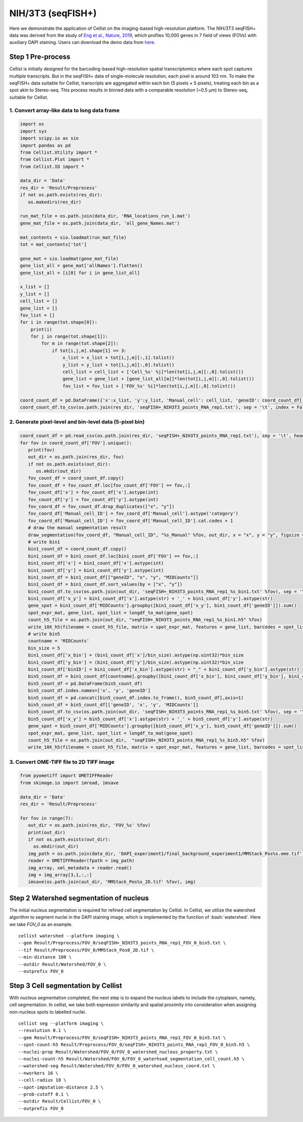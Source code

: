 .. highlight:: shell

.. role:: bash(code)
   :language: bash


NIH/3T3 (seqFISH+)
------------------

Here we demonstrate the application of Cellist on the imaging-based high-resolution platform. The NIH/3T3 seqFISH+ data was derived from the study of `Eng et al., Nature, 2019 <https://www.nature.com/articles/s41586-019-1049-y>`_, which profiles 10,000 genes in 7 field of views (FOVs) with auxiliary DAPI staining. Users can download the demo data from `here <https://github.com/wanglabtongji/Cellist/tree/main/test/seqFISH_NIH3T3>`_.


Step 1 Pre-process
>>>>>>>>>>>>>>>>>>

Cellist is initially designed for the barcoding-based high-resolution spatial transcriptomics where each spot captures multiple transcripts. But in the seqFISH+ data of single-molecule resolution, each pixel is around 103 nm. To make the seqFISH+ data suitable for Cellist, transcripts are aggregated within each bin (5 pixels × 5 pixels), treating each bin as a spot akin to Stereo-seq. This process results in binned data with a comparable resolution (~0.5 μm) to Stereo-seq, suitable for Cellist. 

^^^^^^^^^^^^^^^^^^^^^^^^^^^^^^^^^^^^^^^^^^^^^
1. Convert array-like data to long data frame
^^^^^^^^^^^^^^^^^^^^^^^^^^^^^^^^^^^^^^^^^^^^^

.. code:: python

   import os
   import sys
   import scipy.io as sio
   import pandas as pd
   from Cellist.Utility import *
   from Cellist.Plot import *
   from Cellist.IO import *

   data_dir = 'Data'
   res_dir = 'Result/Preprocess'
   if not os.path.exists(res_dir):
      os.makedirs(res_dir)

   run_mat_file = os.path.join(data_dir, 'RNA_locations_run_1.mat')
   gene_mat_file = os.path.join(data_dir, 'all_gene_Names.mat')

   mat_contents = sio.loadmat(run_mat_file)
   tot = mat_contents['tot']

   gene_mat = sio.loadmat(gene_mat_file)
   gene_list_all = gene_mat['allNames'].flatten()
   gene_list_all = [i[0] for i in gene_list_all]

   x_list = []
   y_list = []
   cell_list = []
   gene_list = []
   fov_list = []
   for i in range(tot.shape[0]):
       print(i)
       for j in range(tot.shape[1]):
           for m in range(tot.shape[2]):
               if tot[i,j,m].shape[1] == 3:
                   x_list = x_list + tot[i,j,m][:,1].tolist()
                   y_list = y_list + tot[i,j,m][:,0].tolist()
                   cell_list = cell_list + ['Cell_%s' %j]*len(tot[i,j,m][:,0].tolist())
                   gene_list = gene_list + [gene_list_all[m]]*len(tot[i,j,m][:,0].tolist())
                   fov_list = fov_list + ['FOV_%s' %i]*len(tot[i,j,m][:,0].tolist())

   coord_count_df = pd.DataFrame({'x':x_list, 'y':y_list, 'Manual_cell': cell_list, 'geneID': coord_count_df['geneID'], 'FOV': fov_list, 'MIDCounts': 1})
   coord_count_df.to_csv(os.path.join(res_dir, 'seqFISH+_NIH3T3_points_RNA_rep1.txt'), sep = '\t', index = False)

^^^^^^^^^^^^^^^^^^^^^^^^^^^^^^^^^^^^^^^^^^^^^^^^^^^^^^^^
2. Generate pixel-level and bin-level data (5-pixel bin)
^^^^^^^^^^^^^^^^^^^^^^^^^^^^^^^^^^^^^^^^^^^^^^^^^^^^^^^^

.. code:: python

   coord_count_df = pd.read_csv(os.path.join(res_dir, 'seqFISH+_NIH3T3_points_RNA_rep1.txt'), sep = '\t', header = 0)
   for fov in coord_count_df['FOV'].unique():
      print(fov)
      out_dir = os.path.join(res_dir, fov)
      if not os.path.exists(out_dir):
         os.mkdir(out_dir)
      fov_count_df = coord_count_df.copy()
      fov_count_df = fov_count_df.loc[fov_count_df['FOV'] == fov,:]
      fov_count_df['x'] = fov_count_df['x'].astype(int)
      fov_count_df['y'] = fov_count_df['y'].astype(int)
      fov_coord_df = fov_count_df.drop_duplicates(["x", "y"])
      fov_coord_df['Manual_cell_ID'] = fov_coord_df['Manual_cell'].astype('category')
      fov_coord_df['Manual_cell_ID'] = fov_coord_df['Manual_cell_ID'].cat.codes + 1
      # draw the manual segmentation result
      draw_segmentation(fov_coord_df, "Manual_cell_ID", "%s_Manual" %fov, out_dir, x = "x", y = "y", figsize = (20,20))
      # write bin1 
      bin1_count_df = coord_count_df.copy()
      bin1_count_df = bin1_count_df.loc[bin1_count_df['FOV'] == fov,:]
      bin1_count_df['x'] = bin1_count_df['x'].astype(int)
      bin1_count_df['y'] = bin1_count_df['y'].astype(int)
      bin1_count_df = bin1_count_df[["geneID", "x", "y", "MIDCounts"]]
      bin1_count_df = bin1_count_df.sort_values(by = ["x", "y"])
      bin1_count_df.to_csv(os.path.join(out_dir, 'seqFISH+_NIH3T3_points_RNA_rep1_%s_bin1.txt' %fov), sep = '\t', index = False)
      bin1_count_df['x_y'] = bin1_count_df['x'].astype(str) + '_' + bin1_count_df['y'].astype(str)
      gene_spot = bin1_count_df['MIDCounts'].groupby([bin1_count_df['x_y'], bin1_count_df['geneID']]).sum()
      spot_expr_mat, gene_list, spot_list = longdf_to_mat(gene_spot)
      count_h5_file = os.path.join(out_dir, "seqFISH+_NIH3T3_points_RNA_rep1_%s_bin1.h5" %fov)
      write_10X_h5(filename = count_h5_file, matrix = spot_expr_mat, features = gene_list, barcodes = spot_list, datatype = 'Gene')
      # write bin5
      countname = 'MIDCounts'
      bin_size = 5
      bin1_count_df['x_bin'] = (bin1_count_df['x']/bin_size).astype(np.uint32)*bin_size
      bin1_count_df['y_bin'] = (bin1_count_df['y']/bin_size).astype(np.uint32)*bin_size
      bin1_count_df['binID'] = bin1_count_df['x_bin'].astype(str) + "_" + bin1_count_df['y_bin'].astype(str)
      bin5_count_df = bin1_count_df[countname].groupby([bin1_count_df['x_bin'], bin1_count_df['y_bin'], bin1_count_df['geneID']]).sum()
      bin5_count_df = pd.DataFrame(bin5_count_df)
      bin5_count_df.index.names=['x', 'y', 'geneID']
      bin5_count_df = pd.concat([bin5_count_df.index.to_frame(), bin5_count_df],axis=1)
      bin5_count_df = bin5_count_df[['geneID', 'x', 'y', 'MIDCounts']]
      bin5_count_df.to_csv(os.path.join(out_dir, 'seqFISH+_NIH3T3_points_RNA_rep1_%s_bin5.txt' %fov), sep = '\t', index = False)
      bin5_count_df['x_y'] = bin5_count_df['x'].astype(str) + '_' + bin5_count_df['y'].astype(str)
      gene_spot = bin5_count_df['MIDCounts'].groupby([bin5_count_df['x_y'], bin5_count_df['geneID']]).sum()
      spot_expr_mat, gene_list, spot_list = longdf_to_mat(gene_spot)
      count_h5_file = os.path.join(out_dir,  "seqFISH+_NIH3T3_points_RNA_rep1_%s_bin5.h5" %fov)
      write_10X_h5(filename = count_h5_file, matrix = spot_expr_mat, features = gene_list, barcodes = spot_list, datatype = 'Gene')

^^^^^^^^^^^^^^^^^^^^^^^^^^^^^^^^^^^^^^^^^
3. Convert OME-TIFF file to 2D TIFF image
^^^^^^^^^^^^^^^^^^^^^^^^^^^^^^^^^^^^^^^^^

.. code:: python

   from pyometiff import OMETIFFReader
   from skimage.io import imread, imsave

   data_dir = 'Data'
   res_dir = 'Result/Preprocess'

   for fov in range(7):
      out_dir = os.path.join(res_dir, 'FOV_%s' %fov)
      print(out_dir)
      if not os.path.exists(out_dir):
        os.mkdir(out_dir)
      img_path = os.path.join(data_dir, 'DAPI_experiment1/final_background_experiment1/MMStack_Pos%s.ome.tif' %fov)
      reader = OMETIFFReader(fpath = img_path)
      img_array, xml_metadata = reader.read()
      img = img_array[3,1,:,:]
      imsave(os.path.join(out_dir, 'MMStack_Pos%s_2D.tif' %fov), img)


Step 2 Watershed segmentation of nucleus
>>>>>>>>>>>>>>>>>>>>>>>>>>>>>>>>>>>>>>>>

The initial nucleus segmentation is required for refined cell segmentation by Cellist. In Cellist, we utilize the watershed algorithm to segment nuclei in the DAPI staining image, which is implemented by the function of :bash:`watershed`. Here we take `FOV_0` as an example.

::

   cellist watershed --platform imaging \
   --gem Result/Preprocess/FOV_0/seqFISH+_NIH3T3_points_RNA_rep1_FOV_0_bin5.txt \
   --tif Result/Preprocess/FOV_0/MMStack_Pos0_2D.tif \
   --min-distance 100 \
   --outdir Result/Watershed/FOV_0 \
   --outprefix FOV_0

.. image:: ../_static/img/FOV_0_cell_boundary.png
   :width: 100%
   :align: center

Step 3 Cell segmentation by Cellist
>>>>>>>>>>>>>>>>>>>>>>>>>>>>>>>>>>>

With nucleus segmentation completed, the next step is to expand the nucleus labels to include the cytoplasm, namely, cell segmentation. In cellist, we take both expression similarity and spatial proximity into consideration when assigning non-nucleus spots to labelled nuclei. 

::

   cellist seg --platform imaging \
   --resolution 0.1 \
   --gem Result/Preprocess/FOV_0/seqFISH+_NIH3T3_points_RNA_rep1_FOV_0_bin5.txt \
   --spot-count-h5 Result/Preprocess/FOV_0/seqFISH+_NIH3T3_points_RNA_rep1_FOV_0_bin5.h5 \
   --nuclei-prop Result/Watershed/FOV_0/FOV_0_watershed_nucleus_property.txt \
   --nuclei-count-h5 Result/Watershed/FOV_0/FOV_0_waterhsed_segmentation_cell_count.h5 \
   --watershed-seg Result/Watershed/FOV_0/FOV_0_watershed_nucleus_coord.txt \
   --nworkers 16 \
   --cell-radius 18 \
   --spot-imputation-distance 2.5 \
   --prob-cutoff 0.1 \
   --outdir Result/Cellist/FOV_0 \
   --outprefix FOV_0

.. image:: ../_static/img/FOV_0_Cellist_segmentation_plot.png
   :width: 100%
   :align: center

